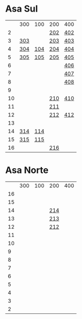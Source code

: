 #+STARTUP: indent

* Asa Sul
|    | 300 | 100 | 200 | 400 |
|  2 |     |     | [[https://raw.githubusercontent.com/ninrod/quadras-bsb/master/img/sqs-202.jpg][202]] | [[https://raw.githubusercontent.com/ninrod/quadras-bsb/master/img/sqs-402.jpg][402]] |
|  3 | [[https://raw.githubusercontent.com/ninrod/quadras-bsb/master/img/sqs-303.jpg][303]] |     | [[https://raw.githubusercontent.com/ninrod/quadras-bsb/master/img/sqs-203.jpg][203]] | [[https://raw.githubusercontent.com/ninrod/quadras-bsb/master/img/sqs-403.jpg][403]] |
|  4 | [[https://raw.githubusercontent.com/ninrod/quadras-bsb/master/img/sqs-304.jpg][304]] | [[https://raw.githubusercontent.com/ninrod/quadras-bsb/master/img/sqs-104.jpg][104]] | [[https://raw.githubusercontent.com/ninrod/quadras-bsb/master/img/sqs-204.jpg][204]] | [[https://raw.githubusercontent.com/ninrod/quadras-bsb/master/img/sqs-404.jpg][404]] |
|  5 | [[https://raw.githubusercontent.com/ninrod/quadras-bsb/master/img/sqs-305.jpg][305]] | [[https://raw.githubusercontent.com/ninrod/quadras-bsb/master/img/sqs-105.jpg][105]] | [[https://raw.githubusercontent.com/ninrod/quadras-bsb/master/img/sqs-205.jpg][205]] | [[https://raw.githubusercontent.com/ninrod/quadras-bsb/master/img/sqs-405.jpg][405]] |
|  6 |     |     |     | [[https://raw.githubusercontent.com/ninrod/quadras-bsb/master/img/sqs-406.jpg][406]] |
|  7 |     |     |     | [[https://raw.githubusercontent.com/ninrod/quadras-bsb/master/img/sqs-407.jpg][407]] |
|  8 |     |     |     | [[https://raw.githubusercontent.com/ninrod/quadras-bsb/master/img/sqs-408.jpg][408]] |
|  9 |     |     |     |     |
| 10 |     |     | [[https://raw.githubusercontent.com/ninrod/quadras-bsb/master/img/sqs-210.jpg][210]] | [[https://raw.githubusercontent.com/ninrod/quadras-bsb/master/img/sqs-410.jpg][410]] |
| 11 |     |     | [[https://raw.githubusercontent.com/ninrod/quadras-bsb/master/img/sqs-211.jpg][211]] |     |
| 12 |     |     | [[https://raw.githubusercontent.com/ninrod/quadras-bsb/master/img/sqs-212.jpg][212]] | [[https://raw.githubusercontent.com/ninrod/quadras-bsb/master/img/sqs-412.jpg][412]] |
| 13 |     |     |     |     |
| 14 | [[https://raw.githubusercontent.com/ninrod/quadras-bsb/master/img/sqs-314.jpg][314]] | [[https://raw.githubusercontent.com/ninrod/quadras-bsb/master/img/sqs-114.jpg][114]] |     |     |
| 15 | [[https://raw.githubusercontent.com/ninrod/quadras-bsb/master/img/sqs-315.jpg][315]] | [[https://raw.githubusercontent.com/ninrod/quadras-bsb/master/img/sqs-115.jpg][115]] |     |     |
| 16 |     |     | [[https://raw.githubusercontent.com/ninrod/quadras-bsb/master/img/sqs-216.jpg][216]] |     |

* Asa Norte
|    | 300 | 100 | 200 | 400 |
| 16 |     |     |     |     |
| 15 |     |     |     |     |
| 14 |     |     | [[https://raw.githubusercontent.com/ninrod/quadras-bsb/master/img/sqn-214.jpg][214]] |     |
| 13 |     |     | [[https://raw.githubusercontent.com/ninrod/quadras-bsb/master/img/sqn-213.jpg][213]] |     |
| 12 |     |     | [[https://raw.githubusercontent.com/ninrod/quadras-bsb/master/img/sqn-212.jpg][212]] |     |
| 11 |     |     |     |     |
| 10 |     |     |     |     |
|  9 |     |     |     |     |
|  8 |     |     |     |     |
|  7 |     |     |     |     |
|  6 |     |     |     |     |
|  5 |     |     |     |     |
|  4 |     |     |     |     |
|  3 |     |     |     |     |
|  2 |     |     |     |     |
